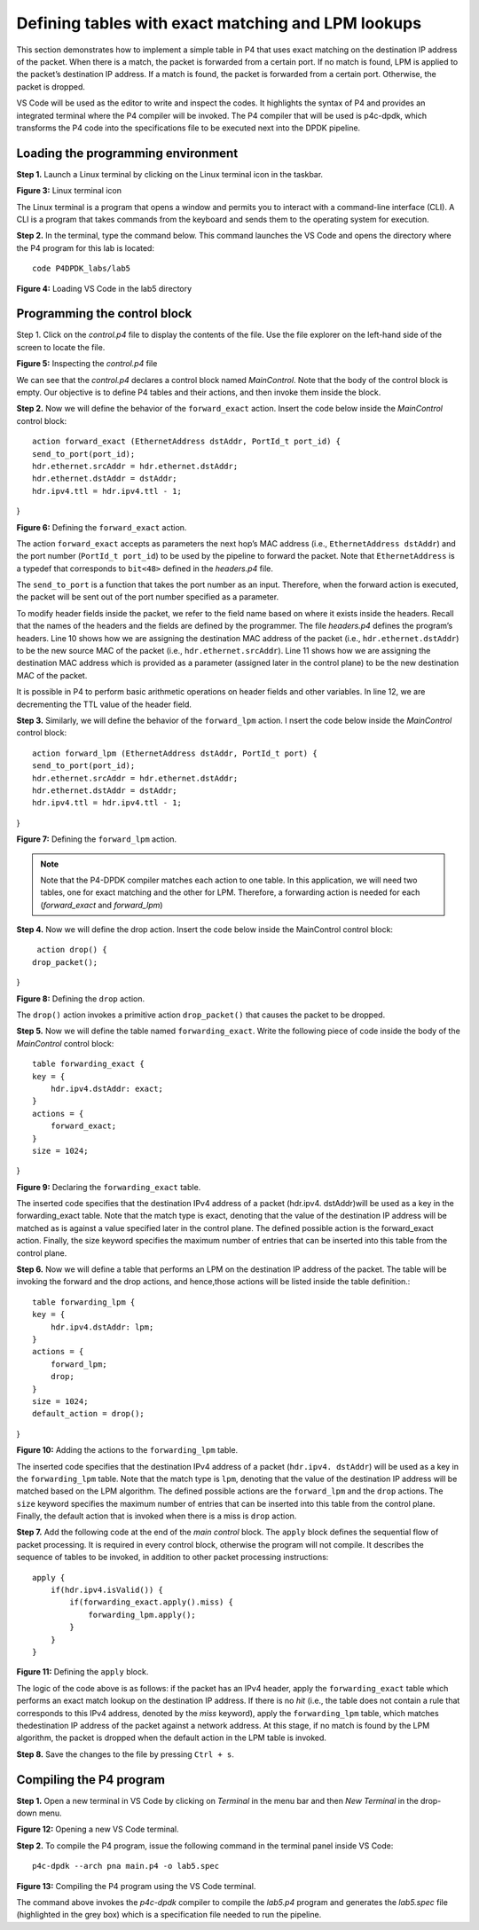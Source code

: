 Defining tables with exact matching and LPM lookups
===================================================

This section demonstrates how to implement a simple table in P4 that uses exact 
matching on the destination IP address of the packet. When there is a match, the 
packet is forwarded from a certain port. If no match is found, LPM is applied to 
the packet’s destination IP address. If a match is found, the packet is forwarded 
from a certain port. Otherwise, the packet is dropped.

VS Code will be used as the editor to write and inspect the codes. It highlights 
the syntax of P4 and provides an integrated terminal where the P4 compiler will be 
invoked. The P4 compiler that will be used is p4c-dpdk, which transforms the P4 code 
into the specifications file to be executed next into the DPDK pipeline.

Loading the programming environment
~~~~~~~~~~~~~~~~~~~~~~~~~~~~~~~~~~~

**Step 1.** Launch a Linux terminal by clicking on the Linux terminal icon in the 
taskbar.

.. image:: images/Generic_workflow_design.png

**Figure 3:** Linux terminal icon

The Linux terminal is a program that opens a window and permits you to interact 
with a command-line interface (CLI). A CLI is a program that takes commands from 
the keyboard and sends them to the operating system for execution. 

**Step 2.** In the terminal, type the command below. This command launches the 
VS Code and opens the directory where the P4 program for this lab is located::

    code P4DPDK_labs/lab5 

.. image:: images/Generic_workflow_design.png

**Figure 4:** Loading VS Code in the lab5 directory

Programming the control block
~~~~~~~~~~~~~~~~~~~~~~~~~~~~~

Step 1. Click on the *control.p4* file to display the contents of the file. Use 
the file explorer on the left-hand side of the screen to locate the file.

.. image:: images/Generic_workflow_design.png

**Figure 5:** Inspecting the *control.p4* file

We can see that the *control.p4* declares a control block named *MainControl*. 
Note that the body of the control block is empty. Our objective is to define P4 
tables and their actions, and then invoke them inside the block.

**Step 2.** Now we will define the behavior of the ``forward_exact`` action. 
Insert the code below inside the *MainControl* control block::

    action forward_exact (EthernetAddress dstAddr, PortId_t port_id) {
    send_to_port(port_id);
    hdr.ethernet.srcAddr = hdr.ethernet.dstAddr;
    hdr.ethernet.dstAddr = dstAddr;
    hdr.ipv4.ttl = hdr.ipv4.ttl - 1;
}

.. image:: images/Generic_workflow_design.png

**Figure 6:** Defining the ``forward_exact`` action.

The action ``forward_exact`` accepts as parameters the next hop’s MAC address 
(i.e., ``EthernetAddress dstAddr``) and the port number (``PortId_t port_id``) 
to be used by the pipeline to forward the packet. Note that ``EthernetAddress`` 
is a typedef that corresponds to ``bit<48>`` defined in the *headers.p4* file. 

The ``send_to_port`` is a function that takes the port number as an input. Therefore,
when the forward action is executed, the packet will be sent out of the port number 
specified as a parameter.

To modify header fields inside the packet, we refer to the field name based on 
where it exists inside the headers. Recall that the names of the headers and the 
fields are defined by the programmer. The file *headers.p4* defines the program’s 
headers. Line 10 shows how we are assigning the destination MAC address of the 
packet (i.e., ``hdr.ethernet.dstAddr``) to be the new source MAC of the packet 
(i.e., ``hdr.ethernet.srcAddr``). Line 11 shows how we are assigning the destination
MAC address which is provided as a parameter (assigned later in the control plane) 
to be the new destination MAC of the packet. 

It is possible in P4 to perform basic arithmetic operations on header fields and 
other variables. In line 12, we are decrementing the TTL value of the header field.

**Step 3.** Similarly, we will define the behavior of the ``forward_lpm`` action. I
nsert the code below inside the *MainControl* control block::

    action forward_lpm (EthernetAddress dstAddr, PortId_t port) {
    send_to_port(port_id);
    hdr.ethernet.srcAddr = hdr.ethernet.dstAddr;
    hdr.ethernet.dstAddr = dstAddr;
    hdr.ipv4.ttl = hdr.ipv4.ttl - 1;
}

.. image:: images/Generic_workflow_design.png

**Figure 7:** Defining the ``forward_lpm`` action.

.. note::
    Note that the P4-DPDK compiler matches each action to one table. In this 
    application, we will need two tables, one for exact matching and the other 
    for LPM. Therefore, a forwarding action is needed for each (*forward_exact* 
    and *forward_lpm*)

**Step 4.** Now we will define the drop action. Insert the code below inside the 
MainControl control block::

     action drop() {
    drop_packet();
}

.. image:: images/Generic_workflow_design.png

**Figure 8:** Defining the ``drop`` action.

The ``drop()`` action invokes a primitive action ``drop_packet()`` that causes 
the packet to be dropped.

**Step 5.** Now we will define the table named ``forwarding_exact``. Write the 
following piece of code inside the body of the *MainControl* control block::

    table forwarding_exact {
    key = {
        hdr.ipv4.dstAddr: exact;
    }
    actions = {
        forward_exact;
    }
    size = 1024;
}

.. image:: images/Generic_workflow_design.png

**Figure 9:** Declaring the ``forwarding_exact`` table.

The inserted code specifies that the destination IPv4 address of a packet (hdr.ipv4.
dstAddr)will be used as a key in the forwarding_exact table. Note that the match 
type is exact, denoting that the value of the destination IP address will be matched 
as is against a value specified later in the control plane. The defined possible action 
is the forward_exact action. Finally, the size keyword specifies the maximum number of 
entries that can be inserted into this table from the control plane.

**Step 6.** Now we will define a table that performs an LPM on the destination IP 
address of the packet. The table will be invoking the forward and the drop actions, 
and hence,those actions will be listed inside the table definition.::

    table forwarding_lpm {
    key = {
        hdr.ipv4.dstAddr: lpm;
    }
    actions = {
        forward_lpm;
        drop;
    }
    size = 1024;
    default_action = drop();
}

.. image:: images/Generic_workflow_design.png

**Figure 10:** Adding the actions to the ``forwarding_lpm`` table.

The inserted code specifies that the destination IPv4 address of a packet (``hdr.ipv4.
dstAddr``) will be used as a key in the ``forwarding_lpm`` table. Note that the match 
type is ``lpm``, denoting that the value of the destination IP address will be matched 
based on the LPM algorithm. The defined possible actions are the ``forward_lpm`` and 
the ``drop`` actions. The ``size`` keyword specifies the maximum number of entries that 
can be inserted into this table from the control plane. Finally, the default action that 
is invoked when there is a miss is ``drop`` action.

**Step 7.** Add the following code at the end of the *main control* block. The ``apply`` 
block defines the sequential flow of packet processing. It is required in every control 
block, otherwise the program will not compile. It describes the sequence of tables to be 
invoked, in addition to other packet processing instructions::

    apply {
        if(hdr.ipv4.isValid()) {
            if(forwarding_exact.apply().miss) {
                forwarding_lpm.apply();
            }
        }
    }

.. image:: images/Generic_workflow_design.png

**Figure 11:** Defining the ``apply`` block.

The logic of the code above is as follows: if the packet has an IPv4 header, apply the 
``forwarding_exact`` table which performs an exact match lookup on the destination IP 
address. If there is no *hit* (i.e., the table does not contain a rule that corresponds 
to this IPv4 address, denoted by the *miss* keyword), apply the ``forwarding_lpm`` table, 
which matches thedestination IP address of the packet against a network address. At this 
stage, if no match is found by the LPM algorithm, the packet is dropped when the default 
action in the LPM table is invoked. 

**Step 8.** Save the changes to the file by pressing ``Ctrl + s``.


Compiling the P4 program
~~~~~~~~~~~~~~~~~~~~~~~~

**Step 1.** Open a new terminal in VS Code by clicking on *Terminal* in the menu bar 
and then *New Terminal* in the drop-down menu.

.. image:: images/Generic_workflow_design.png

**Figure 12:** Opening a new VS Code terminal.

**Step 2.** To compile the P4 program, issue the following command in the terminal 
panel inside VS Code::

    p4c-dpdk --arch pna main.p4 -o lab5.spec

.. image:: images/Generic_workflow_design.png

**Figure 13:** Compiling the P4 program using the VS Code terminal.

The command above invokes the *p4c-dpdk* compiler to compile the *lab5.p4* program 
and generates the *lab5.spec* file (highlighted in the grey box) which is a specification 
file needed to run the pipeline.